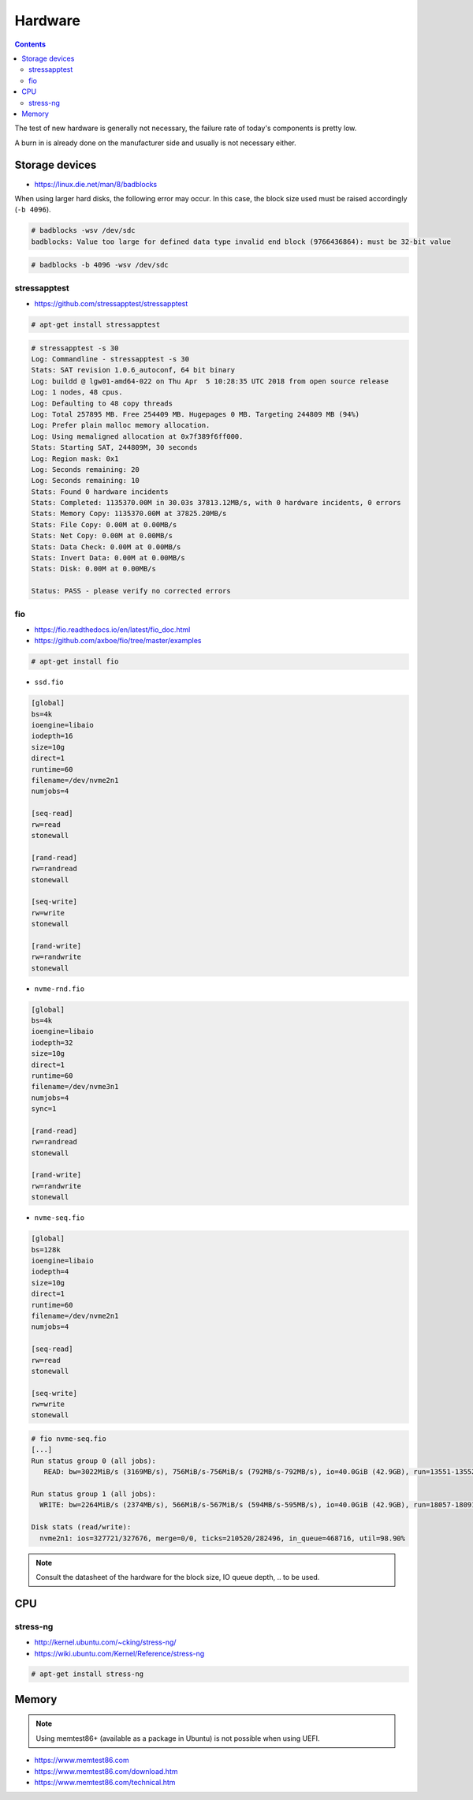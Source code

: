 ========
Hardware
========

.. contents::
   :depth: 2

The test of new hardware is generally not necessary, the failure rate of today's components is pretty low.

A burn in is already done on the manufacturer side and usually is not necessary either.

Storage devices
===============

* https://linux.die.net/man/8/badblocks

When using larger hard disks, the following error may occur. In this case, the block size used must be
raised accordingly (``-b 4096``).

.. code-block:: console

   # badblocks -wsv /dev/sdc
   badblocks: Value too large for defined data type invalid end block (9766436864): must be 32-bit value

.. code-block:: console

   # badblocks -b 4096 -wsv /dev/sdc

stressapptest
-------------

* https://github.com/stressapptest/stressapptest

.. code-block:: console

   # apt-get install stressapptest

.. code-block:: console

   # stressapptest -s 30
   Log: Commandline - stressapptest -s 30
   Stats: SAT revision 1.0.6_autoconf, 64 bit binary
   Log: buildd @ lgw01-amd64-022 on Thu Apr  5 10:28:35 UTC 2018 from open source release
   Log: 1 nodes, 48 cpus.
   Log: Defaulting to 48 copy threads
   Log: Total 257895 MB. Free 254409 MB. Hugepages 0 MB. Targeting 244809 MB (94%)
   Log: Prefer plain malloc memory allocation.
   Log: Using memaligned allocation at 0x7f389f6ff000.
   Stats: Starting SAT, 244809M, 30 seconds
   Log: Region mask: 0x1
   Log: Seconds remaining: 20
   Log: Seconds remaining: 10
   Stats: Found 0 hardware incidents
   Stats: Completed: 1135370.00M in 30.03s 37813.12MB/s, with 0 hardware incidents, 0 errors
   Stats: Memory Copy: 1135370.00M at 37825.20MB/s
   Stats: File Copy: 0.00M at 0.00MB/s
   Stats: Net Copy: 0.00M at 0.00MB/s
   Stats: Data Check: 0.00M at 0.00MB/s
   Stats: Invert Data: 0.00M at 0.00MB/s
   Stats: Disk: 0.00M at 0.00MB/s

   Status: PASS - please verify no corrected errors

fio
---

* https://fio.readthedocs.io/en/latest/fio_doc.html
* https://github.com/axboe/fio/tree/master/examples

.. code-block:: console

   # apt-get install fio

* ``ssd.fio``

.. code-block:: ini

   [global]
   bs=4k
   ioengine=libaio
   iodepth=16
   size=10g
   direct=1
   runtime=60
   filename=/dev/nvme2n1
   numjobs=4

   [seq-read]
   rw=read
   stonewall

   [rand-read]
   rw=randread
   stonewall

   [seq-write]
   rw=write
   stonewall

   [rand-write]
   rw=randwrite
   stonewall

* ``nvme-rnd.fio``

.. code-block:: ini

   [global]
   bs=4k
   ioengine=libaio
   iodepth=32
   size=10g
   direct=1
   runtime=60
   filename=/dev/nvme3n1
   numjobs=4
   sync=1

   [rand-read]
   rw=randread
   stonewall

   [rand-write]
   rw=randwrite
   stonewall

* ``nvme-seq.fio``

.. code-block:: ini

   [global]
   bs=128k
   ioengine=libaio
   iodepth=4
   size=10g
   direct=1
   runtime=60
   filename=/dev/nvme2n1
   numjobs=4

   [seq-read]
   rw=read
   stonewall

   [seq-write]
   rw=write
   stonewall

.. code-block:: console

   # fio nvme-seq.fio
   [...]
   Run status group 0 (all jobs):
      READ: bw=3022MiB/s (3169MB/s), 756MiB/s-756MiB/s (792MB/s-792MB/s), io=40.0GiB (42.9GB), run=13551-13552msec

   Run status group 1 (all jobs):
     WRITE: bw=2264MiB/s (2374MB/s), 566MiB/s-567MiB/s (594MB/s-595MB/s), io=40.0GiB (42.9GB), run=18057-18091msec

   Disk stats (read/write):
     nvme2n1: ios=327721/327676, merge=0/0, ticks=210520/282496, in_queue=468716, util=98.90%

.. note::

   Consult the datasheet of the hardware for the block size, IO queue depth, .. to be used.

CPU
===

stress-ng
---------

* http://kernel.ubuntu.com/~cking/stress-ng/
* https://wiki.ubuntu.com/Kernel/Reference/stress-ng

.. code-block:: console

   # apt-get install stress-ng

Memory
======

.. note::

   Using memtest86+ (available as a package in Ubuntu) is not possible when using UEFI.

* https://www.memtest86.com
* https://www.memtest86.com/download.htm
* https://www.memtest86.com/technical.htm
